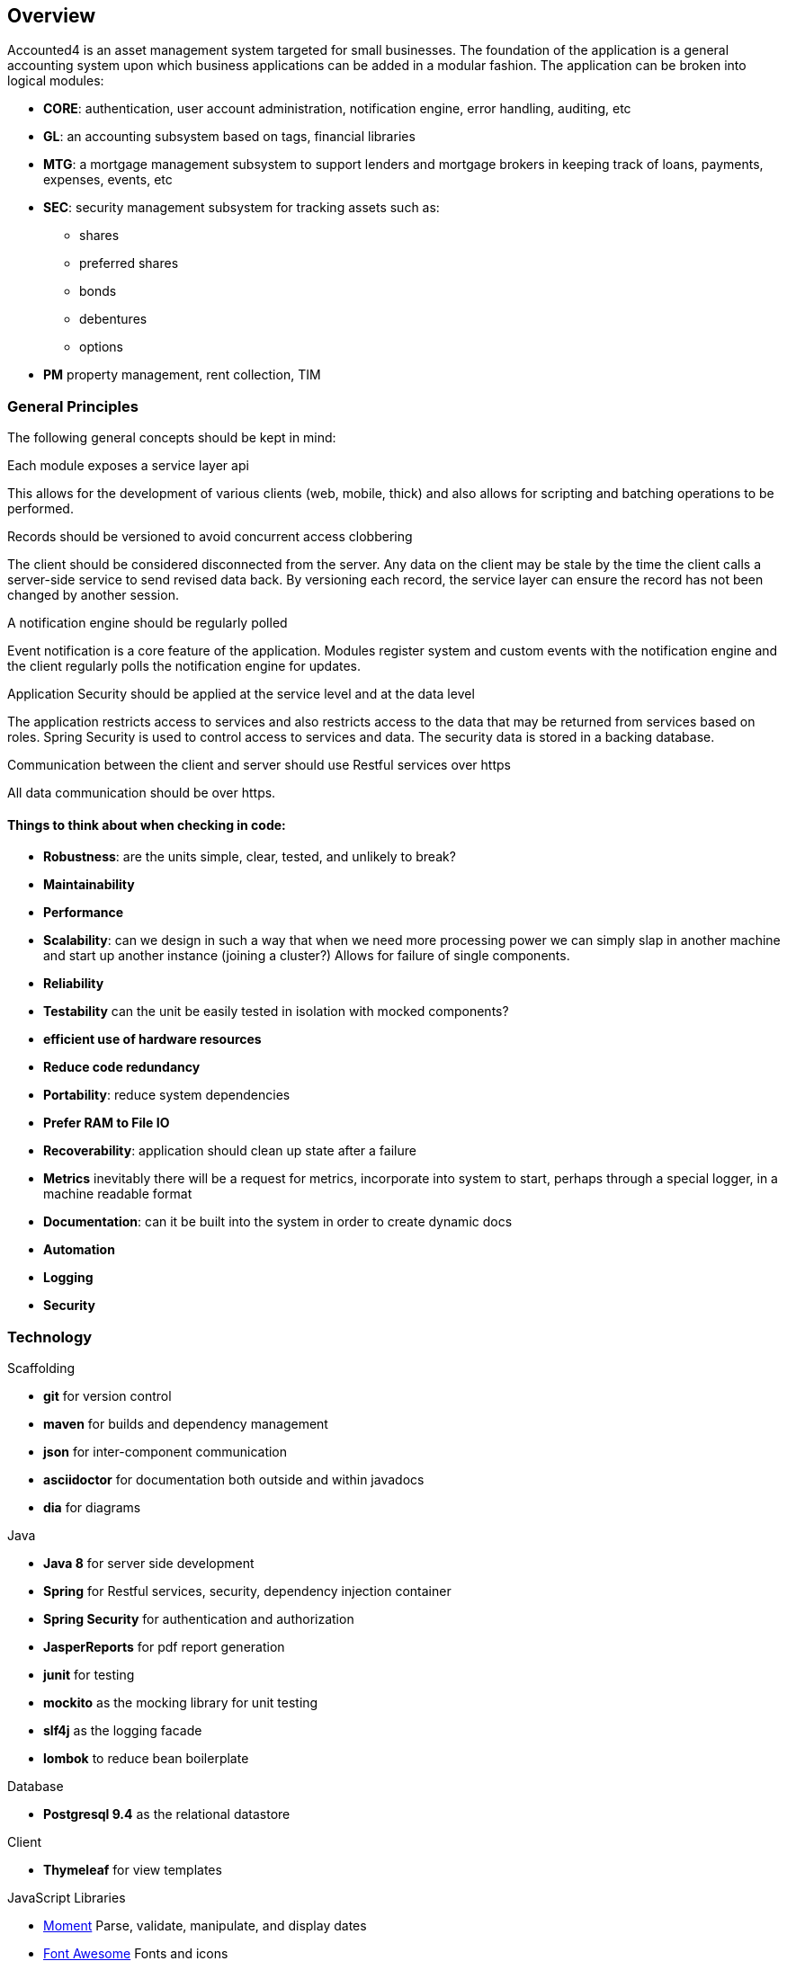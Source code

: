 == Overview

Accounted4 is an asset management system targeted for small businesses. The foundation of the application
is a general accounting system upon which business applications can be added in a modular fashion. The
application can be broken into logical modules:

* *CORE*: authentication, user account administration, notification engine, error handling, auditing, etc
* *GL*: an accounting subsystem based on tags, financial libraries
* *MTG*: a mortgage management subsystem to support lenders and mortgage brokers in keeping track of loans, payments, expenses, events, etc
* *SEC*: security management subsystem for tracking assets such as:
** shares
** preferred shares
** bonds
** debentures
** options
* *PM* property management, rent collection, TIM

=== General Principles

The following general concepts should be kept in mind:

.Each module exposes a service layer api
This allows for the development of various clients (web, mobile, thick) and also allows for scripting and batching operations to be performed.

.Records should be versioned to avoid concurrent access clobbering
The client should be considered disconnected from the server. Any data on the client may be stale by the time the client calls a server-side service to send revised data back. By versioning each record, the service layer can ensure the record has not been changed by another session.

.A notification engine should be regularly polled
Event notification is a core feature of the application. Modules register system and custom events with the notification engine and the client regularly polls the notification engine for updates.

.Application Security should be applied at the service level and at the data level
The application restricts access to services and also restricts access to the data that may be returned from services based on roles. Spring Security is used to control access to services and data. The security data is stored in a backing database.

.Communication between the client and server should use Restful services over https
All data communication should be over https.

==== Things to think about when checking in code:

* *Robustness*: are the units simple, clear, tested, and unlikely to break?
* *Maintainability*
* *Performance*
* *Scalability*: can we design in such a way that when we need more processing power we can simply slap in another machine and start up another instance (joining a cluster?)  Allows for failure of single components.
* *Reliability*
* *Testability* can the unit be easily tested in isolation with mocked components?
* *efficient use of hardware resources*
* *Reduce code redundancy*
* *Portability*: reduce system dependencies
* *Prefer RAM to File IO*
* *Recoverability*: application should clean up state after a failure
* *Metrics* inevitably there will be a request for metrics, incorporate into system to start, perhaps through a special logger, in a machine readable format
* *Documentation*:  can it be built into the system in order to create dynamic docs
* *Automation*
* *Logging*
* *Security*

=== Technology

.Scaffolding

* *git* for version control
* *maven* for builds and dependency management
* *json* for inter-component communication
* *asciidoctor* for documentation both outside and within javadocs
* *dia* for diagrams

.Java

* *Java 8* for server side development
* *Spring* for Restful services, security, dependency injection container
* *Spring Security* for authentication and authorization
* *JasperReports* for pdf report generation
* *junit* for testing
* *mockito* as the mocking library for unit testing
* *slf4j* as the logging facade
* *lombok* to reduce bean boilerplate

.Database

* *Postgresql 9.4* as the relational datastore

.Client

* *Thymeleaf* for view templates

.JavaScript Libraries

* http://momentjs.com/[Moment] Parse, validate, manipulate, and display dates
* http://fortawesome.github.io/Font-Awesome/[Font Awesome] Fonts and icons
* http://modernizr.com/[Modernizr] Browser compatibility of features
* ckeditor
* selectize

